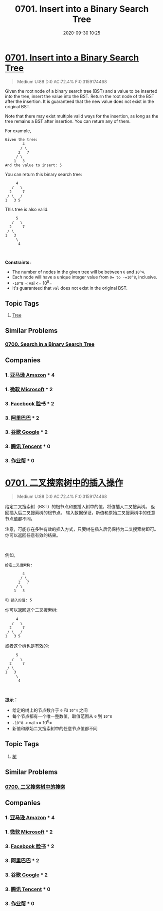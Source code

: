 #+TITLE: 0701. Insert into a Binary Search Tree
#+DATE: 2020-09-30 10:25
#+LAST_MODIFIED: 2020-09-30 10:25
#+STARTUP: overview
#+HUGO_WEIGHT: auto
#+HUGO_AUTO_SET_LASTMOD: t
#+EXPORT_FILE_NAME: 0701-insert-into-a-binary-search-tree
#+HUGO_BASE_DIR:~/G/blog
#+HUGO_SECTION: leetcode
#+HUGO_CATEGORIES:leetcode
#+HUGO_TAGS: Leetcode Algorithms Tree

* [[https://leetcode.com/problems/insert-into-a-binary-search-tree/][0701. Insert into a Binary Search Tree]]
:PROPERTIES:
:VISIBILITY: children
:END:

#+begin_quote
Medium U:88 D:0 AC:72.4% F:0.3159174468
#+end_quote

Given the root node of a binary search tree (BST) and a value to be
inserted into the tree, insert the value into the BST. Return the root
node of the BST after the insertion. It is guaranteed that the new value
does not exist in the original BST.

Note that there may exist multiple valid ways for the insertion, as long
as the tree remains a BST after insertion. You can return any of them.

For example, 

#+BEGIN_EXAMPLE
  Given the tree:
          4
         / \
        2   7
       / \
      1   3
  And the value to insert: 5
#+END_EXAMPLE

You can return this binary search tree:

#+BEGIN_EXAMPLE
           4
         /   \
        2     7
       / \   /
      1   3 5
#+END_EXAMPLE

This tree is also valid:

#+BEGIN_EXAMPLE
           5
         /   \
        2     7
       / \   
      1   3
           \
            4
#+END_EXAMPLE

 

*Constraints:*

- The number of nodes in the given tree will be between =0= and =10^4=.
- Each node will have a unique integer value from =0= to -=10^8=,
  inclusive.
- =-10^8 <= val <= 10^8=
- It's guaranteed that =val= does not exist in the original BST.
** Topic Tags
1. [[https://leetcode.com/tag/tree/][Tree]]

** Similar Problems
*** [[https://leetcode.com/problems/search-in-a-binary-search-tree/][0700. Search in a Binary Search Tree]]
** Companies
*** 1. [[https://leetcode-cn.com/company/amazon/][亚马逊 Amazon]] * 4
*** 1. [[https://leetcode-cn.com/company/microsoft/][微软 Microsoft]] * 2
*** 3. [[https://leetcode-cn.com/company/facebook/][Facebook 脸书]] * 2
*** 3. [[https://leetcode-cn.com/company/alibaba/][阿里巴巴]] * 2
*** 3. [[https://leetcode-cn.com/company/google/][谷歌 Google]] * 2
*** 3. [[https://leetcode-cn.com/company/tencent/][腾讯 Tencent]] * 0
*** 3. [[https://leetcode-cn.com/company/zybang/][作业帮]] * 0
* [[https://leetcode-cn.com/problems/insert-into-a-binary-search-tree/][0701. 二叉搜索树中的插入操作]]
:PROPERTIES:
:VISIBILITY: folded
:END:

#+begin_quote
Medium U:88 D:0 AC:72.4% F:0.3159174468
#+end_quote

给定二叉搜索树（BST）的根节点和要插入树中的值，将值插入二叉搜索树。
返回插入后二叉搜索树的根节点。
输入数据保证，新值和原始二叉搜索树中的任意节点值都不同。

注意，可能存在多种有效的插入方式，只要树在插入后仍保持为二叉搜索树即可。
你可以返回任意有效的结果。

 

例如, 

#+BEGIN_EXAMPLE
  给定二叉搜索树:

          4
         / \
        2   7
       / \
      1   3

  和 插入的值: 5
#+END_EXAMPLE

你可以返回这个二叉搜索树:

#+BEGIN_EXAMPLE
           4
         /   \
        2     7
       / \   /
      1   3 5
#+END_EXAMPLE

或者这个树也是有效的:

#+BEGIN_EXAMPLE
           5
         /   \
        2     7
       / \   
      1   3
           \
            4
#+END_EXAMPLE

 

*提示：*

- 给定的树上的节点数介于 =0= 和 =10^4= 之间
- 每个节点都有一个唯一整数值，取值范围从 =0= 到 =10^8=
- =-10^8 <= val <= 10^8=
- 新值和原始二叉搜索树中的任意节点值都不同
** Topic Tags
1. [[https://leetcode-cn.com/tag/tree/][树]]

** Similar Problems
*** [[https://leetcode-cn.com/problems/search-in-a-binary-search-tree/][0700. 二叉搜索树中的搜索]]
** Companies
*** 1. [[https://leetcode-cn.com/company/amazon/][亚马逊 Amazon]] * 4
*** 1. [[https://leetcode-cn.com/company/microsoft/][微软 Microsoft]] * 2
*** 3. [[https://leetcode-cn.com/company/facebook/][Facebook 脸书]] * 2
*** 3. [[https://leetcode-cn.com/company/alibaba/][阿里巴巴]] * 2
*** 3. [[https://leetcode-cn.com/company/google/][谷歌 Google]] * 2
*** 3. [[https://leetcode-cn.com/company/tencent/][腾讯 Tencent]] * 0
*** 3. [[https://leetcode-cn.com/company/zybang/][作业帮]] * 0
